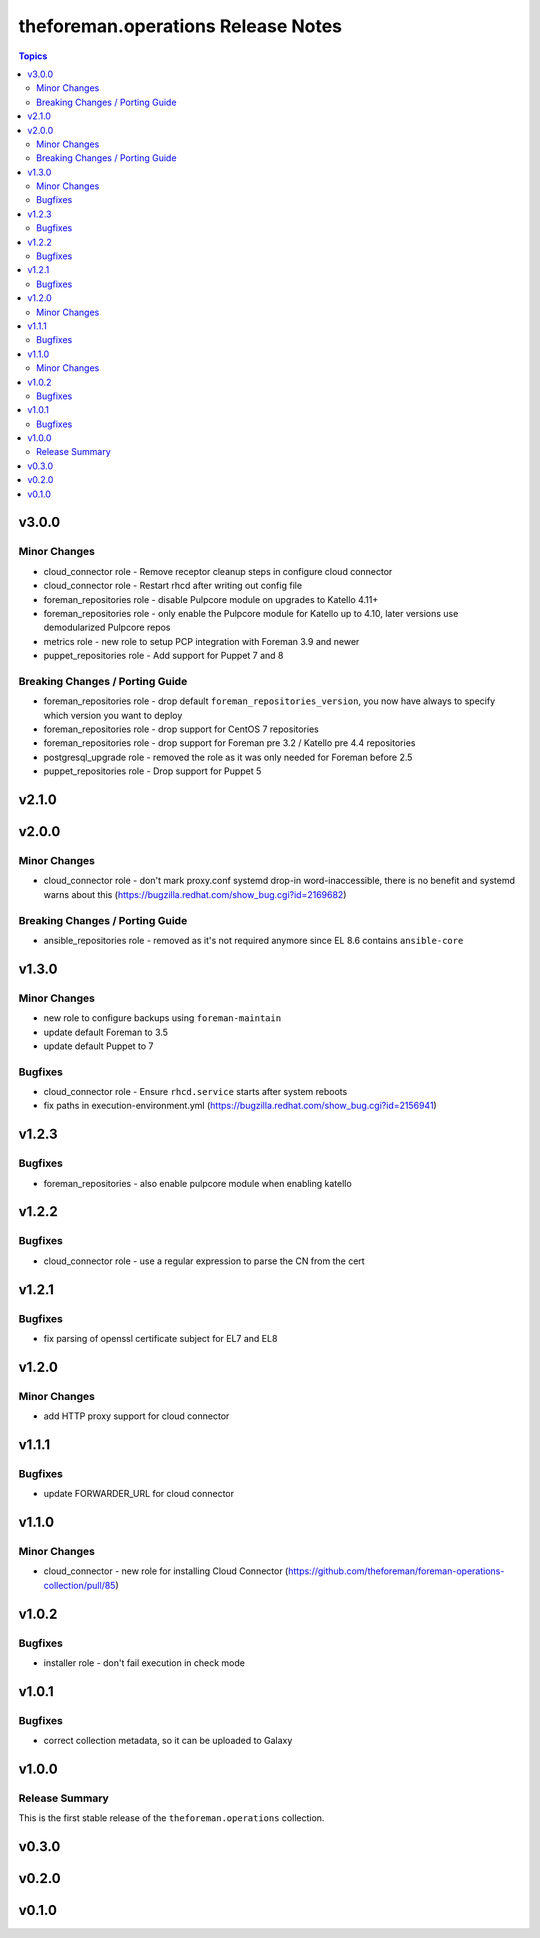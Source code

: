 ===================================
theforeman.operations Release Notes
===================================

.. contents:: Topics

v3.0.0
======

Minor Changes
-------------

- cloud_connector role - Remove receptor cleanup steps in configure cloud connector
- cloud_connector role - Restart rhcd after writing out config file
- foreman_repositories role - disable Pulpcore module on upgrades to Katello 4.11+
- foreman_repositories role - only enable the Pulpcore module for Katello up to 4.10, later versions use demodularized Pulpcore repos
- metrics role - new role to setup PCP integration with Foreman 3.9 and newer
- puppet_repositories role - Add support for Puppet 7 and 8

Breaking Changes / Porting Guide
--------------------------------

- foreman_repositories role - drop default ``foreman_repositories_version``, you now have always to specify which version you want to deploy
- foreman_repositories role - drop support for CentOS 7 repositories
- foreman_repositories role - drop support for Foreman pre 3.2 / Katello pre 4.4 repositories
- postgresql_upgrade role - removed the role as it was only needed for Foreman before 2.5
- puppet_repositories role - Drop support for Puppet 5

v2.1.0
======

v2.0.0
======

Minor Changes
-------------

- cloud_connector role - don't mark proxy.conf systemd drop-in word-inaccessible, there is no benefit and systemd warns about this (https://bugzilla.redhat.com/show_bug.cgi?id=2169682)

Breaking Changes / Porting Guide
--------------------------------

- ansible_repositories role - removed as it's not required anymore since EL 8.6 contains ``ansible-core``

v1.3.0
======

Minor Changes
-------------

- new role to configure backups using ``foreman-maintain``
- update default Foreman to 3.5
- update default Puppet to 7

Bugfixes
--------

- cloud_connector role - Ensure ``rhcd.service`` starts after system reboots
- fix paths in execution-environment.yml (https://bugzilla.redhat.com/show_bug.cgi?id=2156941)

v1.2.3
======

Bugfixes
--------

- foreman_repositories - also enable pulpcore module when enabling katello

v1.2.2
======

Bugfixes
--------

- cloud_connector role - use a regular expression to parse the CN from the cert

v1.2.1
======

Bugfixes
--------

- fix parsing of openssl certificate subject for EL7 and EL8

v1.2.0
======

Minor Changes
-------------

- add HTTP proxy support for cloud connector

v1.1.1
======

Bugfixes
--------

- update FORWARDER_URL for cloud connector

v1.1.0
======

Minor Changes
-------------

- cloud_connector - new role for installing Cloud Connector (https://github.com/theforeman/foreman-operations-collection/pull/85)

v1.0.2
======

Bugfixes
--------

- installer role - don't fail execution in check mode

v1.0.1
======

Bugfixes
--------

- correct collection metadata, so it can be uploaded to Galaxy

v1.0.0
======

Release Summary
---------------

This is the first stable release of the ``theforeman.operations`` collection.

v0.3.0
======

v0.2.0
======

v0.1.0
======

